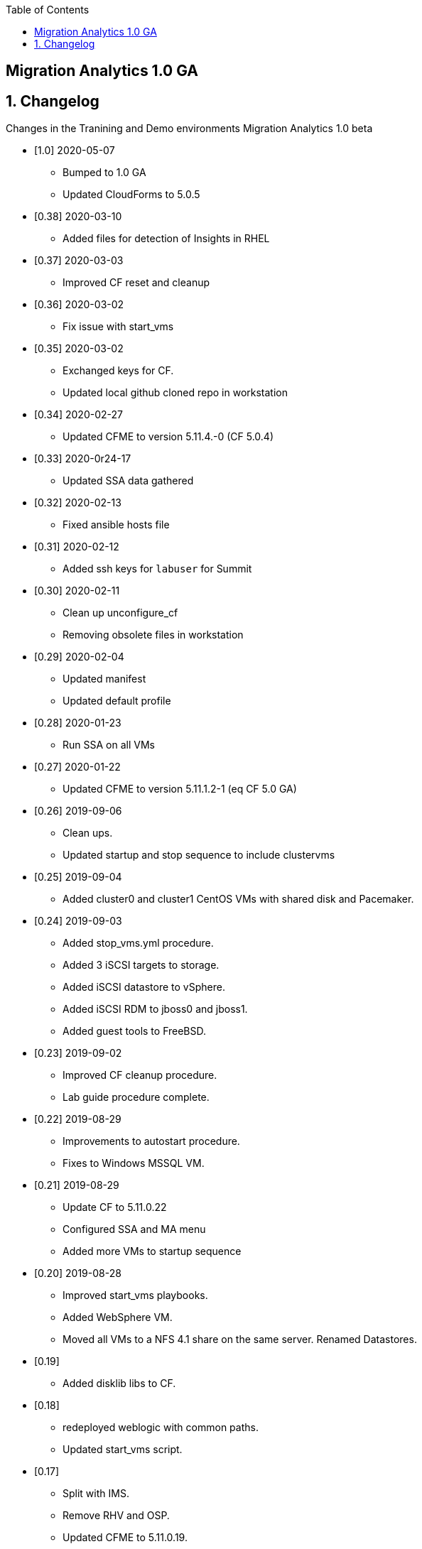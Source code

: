 :scrollbar:
:data-uri:
:toc2:

== Migration Analytics 1.0 GA

:numbered:


== Changelog 
Changes in the Tranining and Demo environments Migration Analytics 1.0 beta

* [1.0] 2020-05-07
- Bumped to 1.0 GA
- Updated CloudForms to 5.0.5

* [0.38] 2020-03-10
- Added files for detection of Insights in RHEL

* [0.37] 2020-03-03
- Improved CF reset and cleanup

* [0.36] 2020-03-02
- Fix issue with start_vms

* [0.35] 2020-03-02
- Exchanged keys for CF. 
- Updated local github cloned repo in workstation

* [0.34] 2020-02-27 
- Updated CFME to version 5.11.4.-0 (CF 5.0.4)

* [0.33] 2020-0r24-17
- Updated SSA data gathered

* [0.32] 2020-02-13
- Fixed ansible hosts file

* [0.31] 2020-02-12
- Added ssh keys for `labuser`  for Summit

* [0.30] 2020-02-11
- Clean up unconfigure_cf
- Removing obsolete files in workstation

* [0.29] 2020-02-04
- Updated manifest
- Updated default profile

* [0.28] 2020-01-23
- Run SSA on all VMs

* [0.27] 2020-01-22
- Updated CFME to version 5.11.1.2-1 (eq CF 5.0 GA)

* [0.26] 2019-09-06
- Clean ups. 
- Updated startup and stop sequence to include clustervms

* [0.25] 2019-09-04
- Added cluster0 and cluster1 CentOS VMs with shared disk and Pacemaker.

* [0.24] 2019-09-03
- Added stop_vms.yml procedure.
- Added 3 iSCSI targets to storage.
- Added iSCSI datastore to vSphere.
- Added iSCSI RDM to jboss0 and jboss1.
- Added guest tools to FreeBSD. 

* [0.23] 2019-09-02
- Improved CF cleanup procedure. 
- Lab guide procedure complete.

* [0.22] 2019-08-29
- Improvements to autostart procedure. 
- Fixes to Windows MSSQL VM.

* [0.21] 2019-08-29
- Update CF to 5.11.0.22
- Configured SSA and MA menu
- Added more VMs to startup sequence

* [0.20] 2019-08-28
- Improved start_vms playbooks. 
- Added WebSphere VM.
- Moved all VMs to a NFS 4.1 share on the same server. Renamed Datastores.

* [0.19]
- Added disklib libs to CF.

* [0.18]
- redeployed weblogic with common paths. 
- Updated start_vms script.

* [0.17]
- Split with IMS. 
- Remove RHV and OSP. 
- Updated CFME to 5.11.0.19. 
- Cleaning exports in storage. 
- Removed weblogic (to be redeployed with proper paths)

* [0.16]
- Recovered last BP save due to OSP fault. 
- Imported MSSQL Windows DB. 
- Splitting blueprint for MA and IMS.

* [0.15] 2019-08-16
- Added weblogic. 
- Added template for RHEL7.
- Fixes to internal repos
- Rearranged playbooks


* [0.14] 2019-08-12
- Started adding weblogic VM. 
- Tested adding Ansible playbooks. they require updating CF. 
- Updating CF to 5.11.0.18. 
- Added DNS interface for network 10.10.0.x.

* [0.12] 2019-08-08
- Added a conversion_host instance to OSP
- Attached to CFME and installed conversion tools.

* [0.11] 2019-08-05
- Smart State Analysis profile created. link:doc/migration_analytics-configure_ssa.adoc[Instructions here].

* [0.10] 2019-08-02
- Added cleanup for tomcat service. 
- Updated CF to 5.11.0.17. 
- Added Oracle DB VM. Reconfigured root pass and network.
- Added MSSQL on Linux DB. Reconfigured network.

* [0.9] 2019-08-01
- Added endpoint for tomcat. 
- Changed password policy in vSphere. 
- Changed password for admin@vsphere.local. 
- Added workstation keys to esx hosts. 
- Some minor cleanups.

* [0.8] - 2019-07-29
- Added OSP provider. 
- Reconfigured Tomcat VM. 
- Added autostart for VMs in ESXi.

* [0.7] - 2019-07-23
- Fixed 4.3 issues with CPU. 
- Configured conversion host for RHV.

* [0.6b]
- CF updated to: cfme-5.11.0.15-1
- RHV 4.3 updated.

* [0.5]
- Added CentOS VM. 
- Updated admin@vsphere.local password policy.

* [0.4]
- Added local accounts to vCenter. 
- Updated vCenter. 
- Upgraded RHV to 4.3. 
- Updated app VMs to RHEL 7.6

* [0.3]
- Created VM for HANA. 
- Added localos users "root" and "admin" to Administrators group

* [0.2]
- Configured VLANs and and networks in vSphere

* [0.1]
- Initial instance with vSphere 6.7
